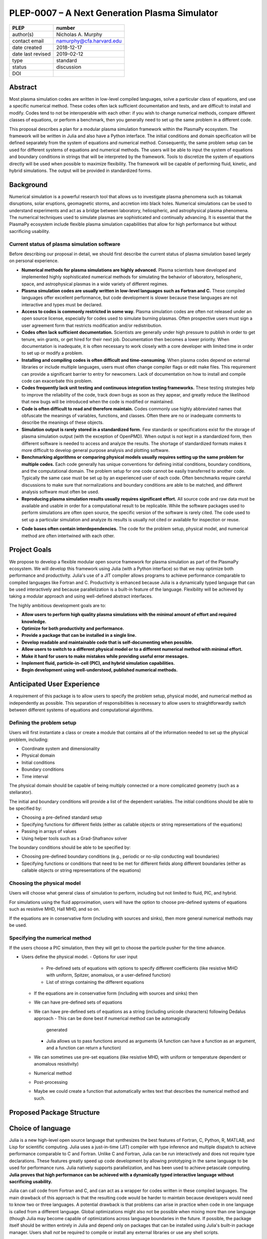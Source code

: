 ==============================================
PLEP-0007 – A Next Generation Plasma Simulator
==============================================

+-------------------+---------------------------------------------+
| PLEP              | number                                      |
+===================+=============================================+
| author(s)         | Nicholas A. Murphy                          |
+-------------------+---------------------------------------------+
| contact email     | namurphy@cfa.harvard.edu                    |
+-------------------+---------------------------------------------+
| date created      | 2018-12-17                                  |
+-------------------+---------------------------------------------+
| date last revised | 2019-02-12                                  |
+-------------------+---------------------------------------------+
| type              | standard                                    |
+-------------------+---------------------------------------------+
| status            | discussion                                  |
+-------------------+---------------------------------------------+
| DOI               |                                             |
|                   |                                             |
+-------------------+---------------------------------------------+

Abstract
========

Most plasma simulation codes are written in low-level compiled
languages, solve a particular class of equations, and use a specific
numerical method. These codes often lack sufficient documentation and
tests, and are difficult to install and modify. Codes tend to not be
interoperable with each other: if you wish to change numerical
methods, compare different classes of equations, or perform a
benchmark, then you generally need to set up the same problem in a
different code.

This proposal describes a plan for a modular plasma simulation
framework within the PlasmaPy ecosystem. The framework will be
written in Julia and also have a Python interface. The initial
conditions and domain specification will be defined separately from
the system of equations and numerical method. Consequently, the same
problem setup can be used for different systems of equations and
numerical methods. The users will be able to input the system of
equations and boundary conditions in strings that will be interpreted
by the framework. Tools to discretize the system of equations
directly will be used when possible to maximize flexibility. The
framework will be capable of performing fluid, kinetic, and hybrid
simulations. The output will be provided in standardized forms.

Background
==========

Numerical simulation is a powerful research tool that allows us to
investigate plasma phenomena such as tokamak disruptions, solar
eruptions, geomagnetic storms, and accretion into black holes.
Numerical simulations can be used to understand experiments and act as
a bridge between laboratory, heliospheric, and astrophysical plasma
phenomena. The numerical techniques used to simulate plasmas are
sophisticated and continually advancing. It is essential that the
PlasmaPy ecosystem include flexible plasma simulation capabilities
that allow for high performance but without sacrificing usability.

Current status of plasma simulation software
--------------------------------------------

Before describing our proposal in detail, we should first describe the
current status of plasma simulation based largely on personal
experience.

* **Numerical methods for plasma simulations are highly advanced.**
  Plasma scientists have developed and implemented highly
  sophisticated numerical methods for simulating the behavior of
  laboratory, heliospheric, space, and astrophysical plasmas in a wide
  variety of different regimes.

* **Plasma simulation codes are usually written in low-level languages
  such as Fortran and C.** These compiled languages offer excellent
  performance, but code development is slower because these languages
  are not interactive and types must be declared.

* **Access to codes is commonly restricted in some way.** Plasma
  simulation codes are often not released under an open source
  license, especially for codes used to simulate burning plasmas.
  Often prospective users must sign a user agreement form that
  restricts modification and/or redistribution.

* **Codes often lack sufficient documentation.** Scientists are
  generally under high pressure to publish in order to get tenure, win
  grants, or get hired for their next job. Documentation then becomes
  a lower priority. When documentation is inadequate, it is often
  necessary to work closely with a core developer with limited time in
  order to set up or modify a problem.

* **Installing and compiling codes is often difficult and
  time-consuming.** When plasma codes depend on external libraries or
  include multiple languages, users must often change compiler flags
  or edit make files. This requirement can provide a significant
  barrier to entry for newcomers. Lack of documentation on how to
  install and compile code can exacerbate this problem.

* **Codes frequently lack unit testing and continuous integration
  testing frameworks.** These testing strategies help to improve the
  reliability of the code, track down bugs as soon as they appear, and
  greatly reduce the likelihood that new bugs will be introduced when
  the code is modified or maintained.

* **Code is often difficult to read and therefore maintain.** Codes
  commonly use highly abbreviated names that obfuscate the meanings of
  variables, functions, and classes. Often there are no or inadequate
  comments to describe the meanings of these objects.

* **Simulation output is rarely stored in a standardized form.** Few
  standards or specifications exist for the storage of plasma
  simulation output (with the exception of OpenPMD). When output is
  not kept in a standardized form, then different software is needed
  to access and analyze the results. The shortage of standardized
  formats makes it more difficult to develop general purpose analysis
  and plotting software.

* **Benchmarking algorithms or comparing physical models usually
  requires setting up the same problem for multiple codes.** Each code
  generally has unique conventions for defining initial conditions,
  boundary conditions, and the computational domain. The problem
  setup for one code cannot be easily transferred to another code.
  Typically the same case must be set up by an experienced user of
  each code. Often benchmarks require careful discussions to make
  sure that normalizations and boundary conditions are able to be
  matched, and different analysis software must often be used.

* **Reproducing plasma simulation results usually requires significant
  effort.** All source code and raw data must be available and usable
  in order for a computational result to be replicable. While the
  software packages used to perform simulations are often open source,
  the specific version of the software is rarely cited. The code used
  to set up a particular simulation and analyze its results is usually
  not cited or available for inspection or reuse.

.. Still working on next bullet point.

* **Code bases often contain interdependencies.**  The code for the
  problem setup, physical model, and numerical method are often
  intertwined with each other.  

.. Dependency diagrams often look like "hairball" diagrams.

.. Often code is not broken up into separate functions.  Spaghetti code.

.. * **The code for the problem setup, physical model, and numerical
   method are often intertwined with each other.**

..  High-level code is often intermixed with low-level code.


Project Goals
=============

We propose to develop a flexible modular open source framework for
plasma simulation as part of the PlasmaPy ecosystem. We will develop
this framework using Julia (with a Python interface) so that we may
optimize both performance and productivity. Julia's use of a JIT
compiler allows programs to achieve performance comparable to compiled
languages like Fortran and C. Productivity is enhanced because Julia
is a dynamically typed language that can be used interactively and
because parallelization is a built-in feature of the language.
Flexibility will be achieved by taking a modular approach and using
well-defined abstract interfaces.

The highly ambitious development goals are to:

* **Allow users to perform high quality plasma simulations with the
  minimal amount of effort and required knowledge.**

* **Optimize for both productivity and performance.**

* **Provide a package that can be installed in a single line.**

* **Develop readable and maintainable code that is self-documenting
  when possible.**

* **Allow users to switch to a different physical model or to a
  different numerical method with minimal effort.**

* **Make it hard for users to make mistakes while providing useful
  error messages.**

* **Implement fluid, particle-in-cell (PIC), and hybrid simulation
  capabilities.**

* **Begin development using well-understood, published numerical
  methods.**

Anticipated User Experience
===========================

A requirement of this package is to allow users to specify the problem
setup, physical model, and numerical method as independently as
possible. This separation of responsibilities is necessary to allow
users to straightforwardly switch between different systems of equations
and computational algorithms.

Defining the problem setup
--------------------------

Users will first instantiate a class or create a module that contains
all of the information needed to set up the physical problem, including:

* Coordinate system and dimensionality
* Physical domain
* Initial conditions
* Boundary conditions
* Time interval

The physical domain should be capable of being multiply connected or a
more complicated geometry (such as a stellarator).

The initial and boundary conditions will provide a list of the
dependent variables. The initial conditions should be able to be
specified by:

* Choosing a pre-defined standard setup
* Specifying functions for different fields (either as callable
  objects or string representations of the equations)
* Passing in arrays of values
* Using helper tools such as a Grad-Shafranov solver

The boundary conditions should be able to be specified by:

* Choosing pre-defined boundary conditions (e.g., periodic or no-slip
  conducting wall boundaries)
* Specifying functions or conditions that need to be met for different
  fields along different boundaries (either as callable objects or
  string representations of the equations)

Choosing the physical model
---------------------------

Users will choose what general class of simulation to perform,
including but not limited to fluid, PIC, and hybrid.

For simulations using the fluid approximation, users will have the
option to choose pre-defined systems of equations such as resistive
MHD, Hall MHD, and so on.

If the equations are in conservative form (including with sources and
sinks), then more general numerical methods may be used.

Specifying the numerical method
-------------------------------

If the users choose a PIC simulation, then they will get to choose the
particle pusher for the time advance.

.. Right now I am not certain how to deal with boundary conditions, and
   how we could treat them similarly for fluid and PIC simulations.
   If we have a problem setup for a fluid case that has Dirichlet BCs
   for density, then how do we transfer that to a PIC case?  Should we
   have BCs defined separately?  Or include them in the numerical method
   definition maybe?  Maybe we should have a way to convert a fluid
   simulation setup into a PIC simulation.

.. Users will next define the system of equations or physical model to be
   solved. It is at this point that users will choose the style of
   simulation (including but not limited to fluid, particle-in-cell, and
   hybrid approaches). The physical model will be checked to be consistent
   with the initial and boundary conditions.

.. Users will then define the numerical method and specify inputs for the

.. Users define the problem setup. This is done independently of the
    physical model (with the caveat that all fields have to be defined or
    assumed to be zero, and also be physically realizable). The package
    will check that all three are consistent with each other.


* Users define the physical model.
  - Options for user input
    - Pre-defined sets of equations with options to specify different
      coefficients (like resistive MHD with uniform, Spitzer, anomalous,
      or a user-defined function)
    - List of strings containing the different equations
  - If the equations are in conservative form (including with sources
    and sinks) then
  - We can have pre-defined sets of equations
  - We can have pre-defined sets of equations as a string (including
    unicode characters) following Dedalus approach
    - This can be done best if numerical method can be automagically
      generated
    - Julia allows us to pass functions around as arguments (A function
      can have a function as an argument, and a function can return a
      function)
  - We can sometimes use pre-set equations (like resistive MHD, with
    uniform or temperature dependent or anomalous resistivity)
  - Numerical method
  * Post-processing
  - Maybe we could create a function that automatically writes text that
    describes the numerical method and such.

Proposed Package Structure
==========================

.. Mathematical functions
  - Basis functions that are not defined in other packages
  * Physics coefficients
  - Resistivities
  - Transport coefficients
  - Plasma parameters
  * Built-in grid tools
  - Methods for creating a grid
  - Should be able to define:
    - Finite difference grids (including staggered grids)
    - Finite volume grids (including staggered grids)
    - Finite element and spectral element grids
      - Including for multiply defined geometries
  - Ways to specify grids for finite difference and finite volume
    methods (including on staggered grids)
  - Ways to specify grids

Choice of language
==================

Julia is a new high-level open source language that synthesizes the best
features of Fortran, C, Python, R, MATLAB, and Lisp for scientific
computing. Julia uses a just-in-time (JIT) compiler with type inference
and multiple dispatch to achieve performance comparable to C and
Fortran. Unlike C and Fortran, Julia can be run interactively and does
not require type declarations. These features greatly speed up code
development by allowing prototyping in the same language to be used for
performance runs. Julia natively supports parallelization, and has been
used to achieve petascale computing. **Julia proves that high
performance can be achieved with a dynamically typed interactive
language without sacrificing usability.**

Julia can call code from Fortran and C, and can act as a wrapper for
codes written in these compiled languages. The main drawback of this
approach is that the resulting code would be harder to maintain because
developers would need to know two or three languages. A potential
drawback is that problems can arise in practice when code in one
language is called from a different language. Global optimizations
might also not be possible when mixing more than one language (though
Julia may become capable of optimizations across language boundaries in
the future. If possible, the package itself should be written entirely
in Julia and depend only on packages that can be installed using Julia's
built-in package manager. Users shall *not* be required to compile or
install any external libraries or use any shell scripts.

The implementation shall be written entirely in Julia, and shall have
a Python interface in addition to a Julia interface. The interface
may either be included in the PlasmaPy core package or in an
affiliated package. The ``Plasma`` class should be able to handle the
output of simulations performed using this plasma simulation
framework.

Development Principles
======================

* **Optimize for both productivity and performance.** Most plasma
  simulation codes prioritize performance over user-friendliness and
  usability. With Julia, we can achieve high performance without
  sacrificing usability.

* **Make the code as modular as possible.** Separate the initial
  conditions from the system of equations and the numerical method.

* **Develop the overall architecture under the point of view that we
  have not decided on the numerical method or physical model yet.**


* **Make the code as modular as possible.**

* **Optimize for both productivity and performance.**  Plasma simulation
  should be straightforward. Running plasma simulations should not
  require expertise into the details of the code. Code should be
  optimized for performance only after it works, and then only after it
  becomes apparent what the bottlenecks are.

* **Prioritize usability, readability, and maintainability.**  Code
  should be straightforward to install. The packages resulting from
  this project should all be installable by using Julia's built-in
  package manager.

* **Installation should be simple.** After installing Julia, users
  should only be required to type in one line in order to install the
  plasma simulation package using Julia's built-in package manager.
  Users shall not be required to run shell scripts or install
  libraries manually.

* **Prioritize documentation.** The documentation should be sufficient
  for a student taking their first plasma physics class to be able to
  use it without too much difficulty.

* **Prioritize flexible numerical methods.**  There are a number of
  numerical methods that have been developed for systems of equations
  written in conservative form.

* **Minimize the amount of work and knowledge required by the end
  user.**

* **Make it difficult for users to make silent mistakes.**

* **Make it straightforward to perform convergence studies and to test
  solutions using different numerical methods.**

* **Use the SOLID principles for software development.**

  - The *single responsibility principle*: There should never be more
    than one reason for a class to change.

  - The *open-closed principle*: Software entities (classes, modules,
    functions, etc.) should be open for extension but closed for
    modification.

  - The *Liskov substitution principle*: Objects in a program should
    be replaceable with instances of their subtypes without altering
    the correctness of that program.

  - The *interface segregation principle*: Clients should not be
    forced to depend upon interfaces that they do not use.

  - The *dependency inversion principle*: High level modules should
    not depend upon low level modules. Abstractions should not depend
    upon details. Details should depend upon abstractions.

Implementation Notes
====================

Boundary Conditions
-------------------

A goal of this effort is to make the setup of fluid, particle, and
hybrid simulations as similar as possible. Ideally, the same problem
setup object should be able to be used to initialize all of these
different types of simulations as similarly as possible. However, the
formulation of boundary conditions between fluid and PIC simulations can
be substantially different and potentially incompatible.

.. I'm not sure how to handle this yet, particularly because I do not
   know enough about boundary conditions for PIC simulations. -Nick

Abstract Interfaces
-------------------

`Abstract base classes
<https://docs.python.org/3.7/library/abc.html>`_ (ABCs) in Python
allow users to define what methods and attributes must be defined in a
subclass of that ABC. This functionality is used in PlasmaPy's
``Plasma`` class. An equivalent to ABCs has not yet been implemented
in Julia (see `Julia issue #6875 on GitHub
<https://github.com/JuliaLang/julia/issues/6975>`_). An alternative
to ABCs would be to create a macro that checks that a particular class
or class instance has all of the required methods.

Issues, Pull Requests, and Branches
===================================

Backward Compatibility
======================

Creation of this general purpose plasma simulator may necessitate
changes to base classes such as ``Plasma`` which are still under
development.

Alternatives
============

Julia is not the only language that could be used for this project.
The main alternatives are listed below. The most significant
disadvantages are shown in bold.

* **Fortran**, **C**, or **C++**
  - Advantages
    - Exceptional performance as compiled languages
    - Many plasma physicists have considerable knowledge and
      experience with these languages
    - Codes can be called from other languages like Python and Julia
  - Disadvantages
    - **Productivity is reduced because these languages are not
      interactive**
    - Code in these languages is often several times the length of
      equivalent code in Julia or Python
    - Continuous integration testing platforms such as Travis CI do
      not support direct testing of Fortran code
    - Experience with Fortran is less helpful for plasma physics
      students searching for jobs outside of research and academia
    - Limited metaprogramming capabilities

* **Python with NumPy**
  - Advantages
    - Very fast development
    - Useful for prototyping
    - No need to compile code
  - Disadvantage
    - **Slow performance as an interpreted language**
    - NumPy does not offer a sufficient speedup

* **Python with Cython**
  - Advantages
    - C code generated from Cython provides compiled speeds
    - Better usability for end users because they can interact with a
      Python interface
  - Disadvantages
    - Does not provide a whole-language solution
    - **Cython is difficult to work with and maintain**

* **Python with Numba**
  - Advantages
    - Uses a just-in-time compiler to get compiled speeds
    - Often decorating a function with ``numba.jit`` is enough to get
      compiled speeds
  - Disadvantages
    - Because Numba compiles one function at a time, it is unable to
      do global optimizations while compiling
    - Not currently well-suited for massively parallel computing
    - **Does not provide a full language solution to the performance
      vs. productivity conundrum**

* **LuaJIT**
  - Advantages
    - Uses a just-in-time compiler to get compiled speeds
    - Offers exceptional performance, including for graphical
      processing units (GPUs)
  - Disadvantages
    - **Less active community surrounding scientific LuaJIT**
    - Fewer scientific libraries written in LuaJIT

Decision Rationale
==================

This PLEP has not been decided upon yet.
